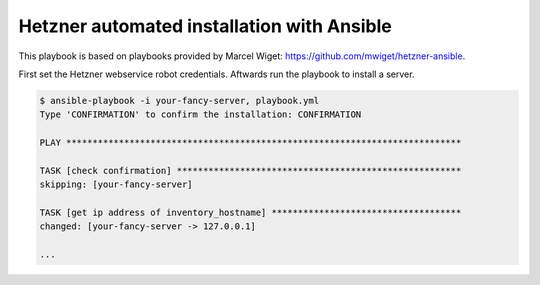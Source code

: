 Hetzner automated installation with Ansible
===========================================

This playbook is based on playbooks provided by Marcel Wiget: https://github.com/mwiget/hetzner-ansible.

First set the Hetzner webservice robot credentials. Aftwards run the playbook to install a server.

.. code::

   $ ansible-playbook -i your-fancy-server, playbook.yml
   Type 'CONFIRMATION' to confirm the installation: CONFIRMATION

   PLAY ***************************************************************************

   TASK [check confirmation] ******************************************************
   skipping: [your-fancy-server]

   TASK [get ip address of inventory_hostname] ************************************
   changed: [your-fancy-server -> 127.0.0.1]

   ...
